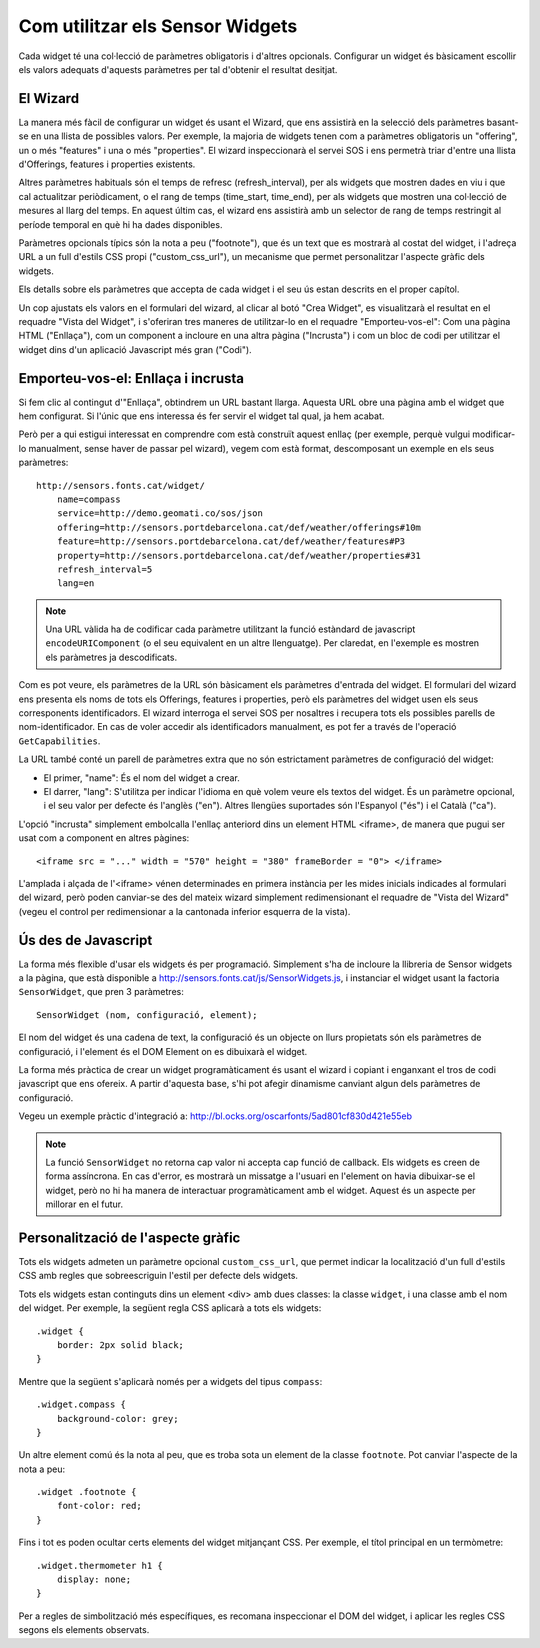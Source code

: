 ================================
Com utilitzar els Sensor Widgets
================================

Cada widget té una col·lecció de paràmetres obligatoris i d'altres opcionals. Configurar un widget és bàsicament
escollir els valors adequats d'aquests paràmetres per tal d'obtenir el resultat desitjat.


El Wizard
=========

La manera més fàcil de configurar un widget és usant el Wizard, que ens assistirà en la selecció dels paràmetres
basant-se en una llista de possibles valors. Per exemple, la majoria de widgets tenen com a paràmetres obligatoris un
"offering", un o més "features" i una o més "properties". El wizard inspeccionarà el servei SOS i ens
permetrà triar d'entre una llista d'Offerings, features i properties existents.

Altres paràmetres habituals són el temps de refresc (refresh_interval), per als widgets que mostren dades en viu i que
cal actualitzar periòdicament, o el rang de temps (time_start, time_end), per als widgets que mostren una col·lecció
de mesures al llarg del temps. En aquest últim cas, el wizard ens assistirà amb un selector de rang de temps
restringit al període temporal en què hi ha dades disponibles.

Paràmetres opcionals típics són la nota a peu ("footnote"), que és un text que es mostrarà al costat del widget, i l'adreça
URL a un full d'estils CSS propi ("custom_css_url"), un mecanisme que permet personalitzar l'aspecte gràfic dels widgets.

Els detalls sobre els paràmetres que accepta de cada widget i el seu ús estan descrits en el proper capítol.

Un cop ajustats els valors en el formulari del wizard, al clicar al botó "Crea Widget", es visualitzarà
el resultat en el requadre "Vista del Widget", i s'oferiran tres maneres de utilitzar-lo en el requadre "Emporteu-vos-el":
Com una pàgina HTML ("Enllaça"), com un component a incloure en una altra pàgina ("Incrusta") i com un bloc de
codi per utilitzar el widget dins d'un aplicació Javascript més gran ("Codi").


Emporteu-vos-el: Enllaça i incrusta
===================================

Si fem clic al contingut d'"Enllaça", obtindrem un URL bastant llarga. Aquesta URL obre una pàgina amb el
widget que hem configurat. Si l'únic que ens interessa és fer servir el widget tal qual, ja hem acabat.

Però per a qui estigui interessat en comprendre com està construït aquest enllaç (per exemple, perquè vulgui modificar-lo manualment,
sense haver de passar pel wizard), vegem com està format, descomposant un exemple en els seus paràmetres::

    http://sensors.fonts.cat/widget/
        name=compass
        service=http://demo.geomati.co/sos/json
        offering=http://sensors.portdebarcelona.cat/def/weather/offerings#10m
        feature=http://sensors.portdebarcelona.cat/def/weather/features#P3
        property=http://sensors.portdebarcelona.cat/def/weather/properties#31
        refresh_interval=5
        lang=en

.. note:: Una URL vàlida ha de codificar cada paràmetre utilitzant la funció estàndard de javascript
   ``encodeURIComponent`` (o el seu equivalent en un altre llenguatge). Per claredat, en l'exemple es mostren els paràmetres
   ja descodificats.

Com es pot veure, els paràmetres de la URL són bàsicament els paràmetres d'entrada del widget. El formulari del wizard
ens presenta els noms de tots els Offerings, features i properties, però els paràmetres del widget usen els seus corresponents
identificadors. El wizard interroga el servei SOS per nosaltres i recupera tots els possibles parells de nom-identificador.
En cas de voler accedir als identificadors manualment, es pot fer a través de l'operació ``GetCapabilities``.

La URL també conté un parell de paràmetres extra que no són estrictament paràmetres de configuració del widget:

* El primer, "name": És el nom del widget a crear.
* El darrer, "lang": S'utilitza per indicar l'idioma en què volem veure els textos del widget. És un paràmetre opcional, i el seu valor per defecte és l'anglès ("en"). Altres llengües suportades són l'Espanyol ("és") i el Català ("ca").

L'opció "incrusta" simplement embolcalla l'enllaç anteriord dins un element HTML <iframe>, de manera que pugui ser usat com a component en altres pàgines::

   <iframe src = "..." width = "570" height = "380" frameBorder = "0"> </iframe>

L'amplada i alçada de l'<iframe> vénen determinades en primera instància per les mides inicials indicades al formulari del wizard,
però poden canviar-se des del mateix wizard simplement redimensionant el requadre de "Vista del Wizard" (vegeu el control per redimensionar a la cantonada inferior esquerra de la vista).


Ús des de Javascript
====================

La forma més flexible d'usar els widgets és per programació. Simplement s'ha de incloure la llibreria
de Sensor widgets a la pàgina, que està disponible a http://sensors.fonts.cat/js/SensorWidgets.js, i instanciar
el widget usant la factoria ``SensorWidget``, que pren 3 paràmetres::

    SensorWidget (nom, configuració, element);

El nom del widget és una cadena de text, la configuració és un objecte on llurs propietats són els paràmetres de
configuració, i l'element és el DOM Element on es dibuixarà el widget.

La forma més pràctica de crear un widget programàticament és usant el wizard i copiant i enganxant el tros de codi
javascript que ens ofereix. A partir d'aquesta base, s'hi pot afegir dinamisme canviant algun dels paràmetres
de configuració.

Vegeu un exemple pràctic d'integració a: http://bl.ocks.org/oscarfonts/5ad801cf830d421e55eb


.. note:: La funció ``SensorWidget`` no retorna cap valor ni accepta cap funció de callback. Els widgets es creen de forma assíncrona.
   En cas d'error, es mostrarà un missatge a l'usuari en l'element on havia dibuixar-se el widget, però no hi ha manera de
   interactuar programàticament amb el widget. Aquest és un aspecte per millorar en el futur.


Personalització de l'aspecte gràfic
===================================

Tots els widgets admeten un paràmetre opcional ``custom_css_url``, que permet indicar la localització d'un full d'estils CSS
amb regles que sobreescriguin l'estil per defecte dels widgets.

Tots els widgets estan continguts dins un element <div> amb dues classes: la classe ``widget``, i una classe amb el nom del widget.
Per exemple, la següent regla CSS aplicarà a tots els widgets::

    .widget {
        border: 2px solid black;
    }

Mentre que la següent s'aplicarà només per a widgets del tipus ``compass``::

    .widget.compass {
        background-color: grey;
    }

Un altre element comú és la nota al peu, que es troba sota un element de la classe ``footnote``. Pot canviar l'aspecte de la nota a peu::

    .widget .footnote {
        font-color: red;
    }

Fins i tot es poden ocultar certs elements del widget mitjançant CSS. Per exemple, el títol principal en un termòmetre::

    .widget.thermometer h1 {
        display: none;
    }

Per a regles de simbolització més específiques, es recomana inspeccionar el DOM del widget, i aplicar les regles CSS segons els elements observats.
